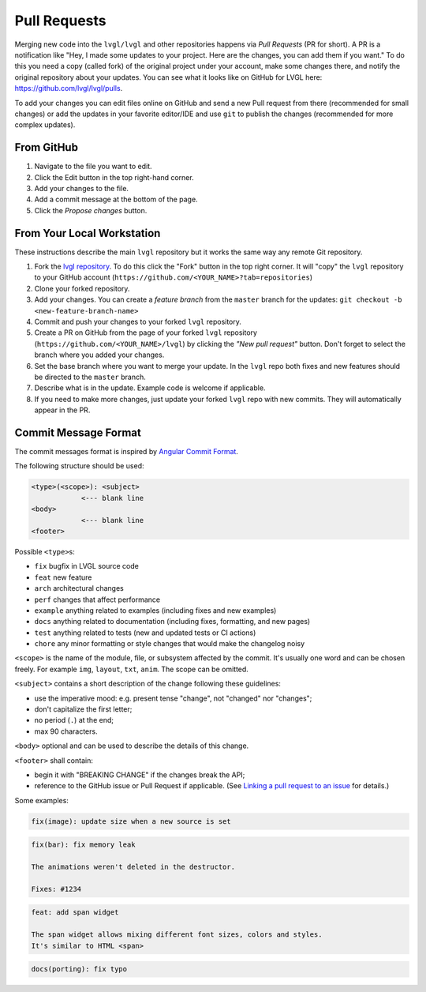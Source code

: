 .. _contributing_pull_requests:

=============
Pull Requests
=============

Merging new code into the ``lvgl/lvgl`` and other
repositories happens via *Pull Requests* (PR for short). A PR is a
notification like "Hey, I made some updates to your project. Here are
the changes, you can add them if you want." To do this you need a copy
(called fork) of the original project under your account, make some
changes there, and notify the original repository about your updates.
You can see what it looks like on GitHub for LVGL here:
https://github.com/lvgl/lvgl/pulls.

To add your changes you can edit files online on GitHub and send a new
Pull request from there (recommended for small changes) or add the
updates in your favorite editor/IDE and use ``git`` to publish the changes
(recommended for more complex updates).



From GitHub
***********

1. Navigate to the file you want to edit.
2. Click the Edit button in the top right-hand corner.
3. Add your changes to the file.
4. Add a commit message at the bottom of the page.
5. Click the *Propose changes* button.



From Your Local Workstation
***************************

These instructions describe the main ``lvgl`` repository but it works the
same way any remote Git repository.

1. Fork the `lvgl repository <https://github.com/lvgl/lvgl>`__. To do this click the
   "Fork" button in the top right corner. It will "copy" the ``lvgl``
   repository to your GitHub account (``https://github.com/<YOUR_NAME>?tab=repositories``)
2. Clone your forked repository.
3. Add your changes. You can create a *feature branch* from the ``master`` branch for the updates: ``git checkout -b <new-feature-branch-name>``
4. Commit and push your changes to your forked ``lvgl`` repository.
5. Create a PR on GitHub from the page of your forked ``lvgl`` repository (``https://github.com/<YOUR_NAME>/lvgl``) by
   clicking the *"New pull request"* button. Don't forget to select the branch where you added your changes.
6. Set the base branch where you want to merge your update. In the ``lvgl`` repo both fixes
   and new features should be directed to the ``master`` branch.
7. Describe what is in the update.  Example code is welcome if applicable.
8. If you need to make more changes, just update your forked ``lvgl`` repo with new commits.
   They will automatically appear in the PR.



.. _contributing_commit_message_format:

Commit Message Format
*********************

The commit messages format is inspired by `Angular Commit
Format <https://github.com/angular/angular/blob/main/CONTRIBUTING.md#commit>`__.

The following structure should be used:

.. code-block:: text

    <type>(<scope>): <subject>
                <--- blank line
    <body>
                <--- blank line
    <footer>

Possible ``<type>``\ s:

- ``fix`` bugfix in LVGL source code
- ``feat`` new feature
- ``arch`` architectural changes
- ``perf`` changes that affect performance
- ``example`` anything related to examples (including fixes and new examples)
- ``docs`` anything related to documentation (including fixes, formatting, and new pages)
- ``test`` anything related to tests (new and updated tests or CI actions)
- ``chore`` any minor formatting or style changes that would make the changelog noisy

``<scope>`` is the name of the module, file, or subsystem affected by the
commit. It's usually one word and can be chosen freely. For example
``img``, ``layout``, ``txt``, ``anim``. The scope can be omitted.

``<subject>`` contains a short description of the change following these guidelines:

- use the imperative mood:  e.g. present tense "change", not "changed" nor "changes";
- don't capitalize the first letter;
- no period (``.``) at the end;
- max 90 characters.

``<body>`` optional and can be used to describe the details of this
change.

``<footer>`` shall contain:

- begin it with "BREAKING CHANGE" if the changes break the API;
- reference to the GitHub issue or Pull Request if applicable.
  (See `Linking a pull request to an issue <https://docs.github.com/en/get-started/writing-on-github/working-with-advanced-formatting/using-keywords-in-issues-and-pull-requests#linking-a-pull-request-to-an-issue>`__
  for details.)

Some examples:

.. code-block:: text

    fix(image): update size when a new source is set

.. code-block:: text

    fix(bar): fix memory leak

    The animations weren't deleted in the destructor.

    Fixes: #1234

.. code-block:: text

    feat: add span widget

    The span widget allows mixing different font sizes, colors and styles.
    It's similar to HTML <span>

.. code-block:: text

    docs(porting): fix typo
